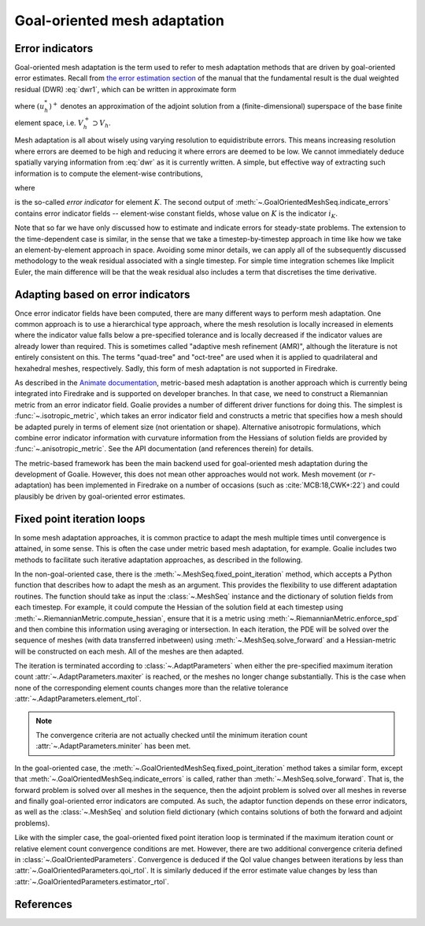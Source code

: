 =============================
Goal-oriented mesh adaptation
=============================

Error indicators
----------------

Goal-oriented mesh adaptation is the term used to refer to
mesh adaptation methods that are driven by goal-oriented
error estimates. Recall from `the error estimation section
<2-goal-oriented-error-estimation.html>`__ of the manual
that the fundamental result is the dual weighted residual
(DWR) :eq:`dwr1`, which can be written in approximate form

.. math::
    :label: dwr

    J(u)-J(u_h)\approx\rho(u_h,(u_h^*)^+),

where :math:`(u_h^*)^+` denotes an approximation of the
adjoint solution from a (finite-dimensional) superspace of
the base finite element space, i.e. :math:`V_h^+\supset V_h`.

Mesh adaptation is all about wisely using varying resolution
to equidistribute errors. This means increasing resolution
where errors are deemed to be high and reducing it where
errors are deemed to be low. We cannot immediately deduce
spatially varying information from :eq:`dwr` as it is currently
written. A simple, but effective way of extracting such
information is to compute the element-wise contributions,

.. math::
    :label: dwr_sum

    \rho(u_h,(u_h^*)^+)=\sum_{K\in\mathcal{H}}i_K,

where

.. math::
    :label: dwr_indicator

    i_K:=\rho(u_h,(u_h^*)^+)|_K.

is the so-called *error indicator* for element :math:`K`.
The second output of :meth:`~.GoalOrientedMeshSeq.indicate_errors`
contains error indicator fields -- element-wise constant fields,
whose value on :math:`K` is the indicator :math:`i_K`.

Note that so far we have only discussed how to estimate and
indicate errors for steady-state problems. The extension to
the time-dependent case is similar, in the sense that we
take a timestep-by-timestep approach in time like how we take an
element-by-element approach in space. Avoiding some minor details,
we can apply all of the subsequently discussed methodology to the
weak residual associated with a single timestep. For simple
time integration schemes like Implicit Euler, the main difference
will be that the weak residual also includes a term that
discretises the time derivative.

Adapting based on error indicators
----------------------------------

Once error indicator fields have been computed, there are many
different ways to perform mesh adaptation. One common approach is
to use a hierarchical type approach, where the mesh resolution is
locally increased in elements where the indicator value falls
below a pre-specified tolerance and is locally decreased if the
indicator values are already lower than required. This is sometimes
called "adaptive mesh refinement (AMR)", although the literature is
not entirely consistent on this. The terms "quad-tree" and "oct-tree"
are used when it is applied to quadrilateral and hexahedral meshes,
respectively. Sadly, this form of mesh adaptation is not supported
in Firedrake.

As described in the `Animate documentation <1-metric-based.html>`__,
metric-based mesh adaptation is another approach which is currently
being integrated into Firedrake and is supported on developer branches.
In that case, we need to construct a Riemannian metric from an
error indicator field. Goalie provides a number of different
driver functions for doing this. The simplest is
:func:`~.isotropic_metric`, which takes an error indicator field
and constructs a metric that specifies how a mesh should be adapted
purely in terms of element size (not orientation or shape).
Alternative anisotropic formulations, which combine error indicator
information with curvature information from the Hessians of solution
fields are provided by :func:`~.anisotropic_metric`. See the API
documentation (and references therein) for details.

The metric-based framework has been the main backend used for
goal-oriented mesh adaptation during the development of Goalie.
However, this does not mean other approaches would not work.
Mesh movement (or :math:`r`-adaptation) has been implemented in
Firedrake on a number of occasions (such as :cite:`MCB:18,CWK+:22`)
and could plausibly be driven by goal-oriented error estimates.

Fixed point iteration loops
---------------------------

In some mesh adaptation approaches, it is common practice to adapt
the mesh multiple times until convergence is attained, in some
sense. This is often the case under metric based mesh adaptation,
for example. Goalie includes two methods to facilitate such
iterative adaptation approaches, as described in the following.

In the non-goal-oriented case, there is the
:meth:`~.MeshSeq.fixed_point_iteration` method, which accepts a
Python function that describes how to adapt the mesh as an argument.
This provides the flexibility to use different adaptation routines.
The function should take as input the :class:`~.MeshSeq` instance
and the dictionary of solution fields from each timestep. For
example, it could compute the Hessian of the solution field at each
timestep using :meth:`~.RiemannianMetric.compute_hessian`, ensure that
it is a metric using :meth:`~.RiemannianMetric.enforce_spd` and then
combine this information using averaging or intersection.
In each iteration, the PDE will be
solved over the sequence of meshes (with data transferred inbetween)
using :meth:`~.MeshSeq.solve_forward` and a Hessian-metric will be
constructed on each mesh. All of the meshes are then adapted.

The iteration is terminated according to :class:`~.AdaptParameters`
when either the pre-specified maximum iteration count
:attr:`~.AdaptParameters.maxiter` is reached, or the meshes no
longer change substantially. This is the case when none of the
corresponding element counts changes more than the relative
tolerance :attr:`~.AdaptParameters.element_rtol`.

.. note::
    The convergence criteria are not actually checked until the
    minimum iteration count :attr:`~.AdaptParameters.miniter`
    has been met.

In the goal-oriented case, the
:meth:`~.GoalOrientedMeshSeq.fixed_point_iteration` method takes a
similar form, except that
:meth:`~.GoalOrientedMeshSeq.indicate_errors` is called, rather than
:meth:`~.MeshSeq.solve_forward`. That is, the forward problem is
solved over all meshes in the sequence, then the adjoint problem is
solved over all meshes in reverse and finally goal-oriented error
indicators are computed. As such, the adaptor function depends on
these error indicators, as well as the :class:`~.MeshSeq` and
solution field dictionary (which contains solutions of both the
forward and adjoint problems).

Like with the simpler case, the goal-oriented fixed point iteration
loop is terminated if the maximum iteration count or relative
element count convergence conditions are met. However, there are two
additional convergence criteria defined in :class:`~.GoalOrientedParameters`.
Convergence is deduced if the QoI value changes between iterations
by less than :attr:`~.GoalOrientedParameters.qoi_rtol`. It is
similarly deduced if the error estimate value changes by less than
:attr:`~.GoalOrientedParameters.estimator_rtol`.


References
----------

.. bibliography:: 3-references.bib
